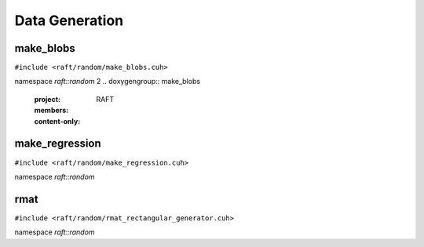 Data Generation
===============

.. role:: py(code)
   :language: c++
   :class: highlight

make_blobs
----------

``#include <raft/random/make_blobs.cuh>``

namespace *raft::random*
2
.. doxygengroup:: make_blobs
    :project: RAFT
    :members:
    :content-only:



make_regression
---------------

``#include <raft/random/make_regression.cuh>``

namespace *raft::random*

.. doxygengroup:: make_regression
    :project: RAFT
    :members:
    :content-only:


rmat
----

``#include <raft/random/rmat_rectangular_generator.cuh>``

namespace *raft::random*

.. doxygengroup:: rmat
    :project: RAFT
    :members:
    :content-only:

